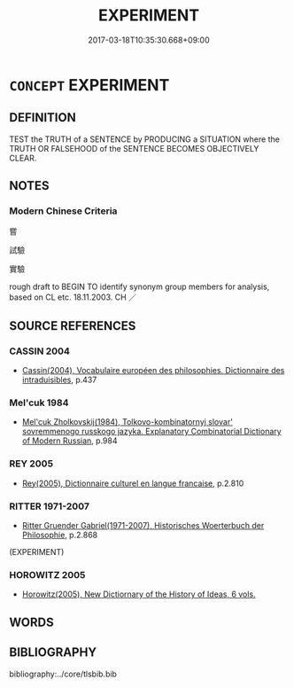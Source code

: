 # -*- mode: mandoku-tls-view -*-
#+TITLE: EXPERIMENT
#+DATE: 2017-03-18T10:35:30.668+09:00        
#+STARTUP: content
* =CONCEPT= EXPERIMENT
:PROPERTIES:
:CUSTOM_ID: uuid-be4308f7-cd6e-48b1-af77-6d229da60c95
:TR_ZH: 實驗
:END:
** DEFINITION

TEST the TRUTH of a SENTENCE by PRODUCING a SITUATION where the TRUTH OR FALSEHOOD of the SENTENCE BECOMES OBJECTIVELY CLEAR.

** NOTES

*** Modern Chinese Criteria
嘗

試驗

實驗

rough draft to BEGIN TO identify synonym group members for analysis, based on CL etc. 18.11.2003. CH ／

** SOURCE REFERENCES
*** CASSIN 2004
 - [[cite:CASSIN-2004][Cassin(2004), Vocabulaire européen des philosophies. Dictionnaire des intraduisibles]], p.437

*** Mel'cuk 1984
 - [[cite:MEL'CUK-1984][Mel'cuk Zholkovskij(1984), Tolkovo-kombinatornyj slovar' sovremmenogo russkogo jazyka. Explanatory Combinatorial Dictionary of Modern Russian]], p.984

*** REY 2005
 - [[cite:REY-2005][Rey(2005), Dictionnaire culturel en langue francaise]], p.2.810

*** RITTER 1971-2007
 - [[cite:RITTER-1971-2007][Ritter Gruender Gabriel(1971-2007), Historisches Woerterbuch der Philosophie]], p.2.868
 (EXPERIMENT)
*** HOROWITZ 2005
 - [[cite:HOROWITZ-2005][Horowitz(2005), New Dictiornary of the History of Ideas, 6 vols.]]
** WORDS
   :PROPERTIES:
   :VISIBILITY: children
   :END:
** BIBLIOGRAPHY
bibliography:../core/tlsbib.bib
